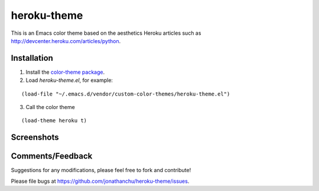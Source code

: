 ============
heroku-theme
============

This is an Emacs color theme based on the aesthetics Heroku articles such as `http://devcenter.heroku.com/articles/python <http://devcenter.heroku.com/articles/python>`_.

Installation
------------

1. Install the `color-theme package <http://www.emacswiki.org/cgi-bin/wiki/ColorTheme>`_.
2. Load `heroku-theme.el`, for example:

::

    (load-file "~/.emacs.d/vendor/custom-color-themes/heroku-theme.el")

3. Call the color theme

::

    (load-theme heroku t)

Screenshots
-----------

.. image:: http://i.imgur.com/JrGia.png

.. image:: http://i.imgur.com/Y5WYh.png

Comments/Feedback
-----------------

Suggestions for any modifications, please feel free to fork and contribute!

Please file bugs at `https://github.com/jonathanchu/heroku-theme/issues <https://github.com/jonathanchu/heroku-theme/issues>`_.
